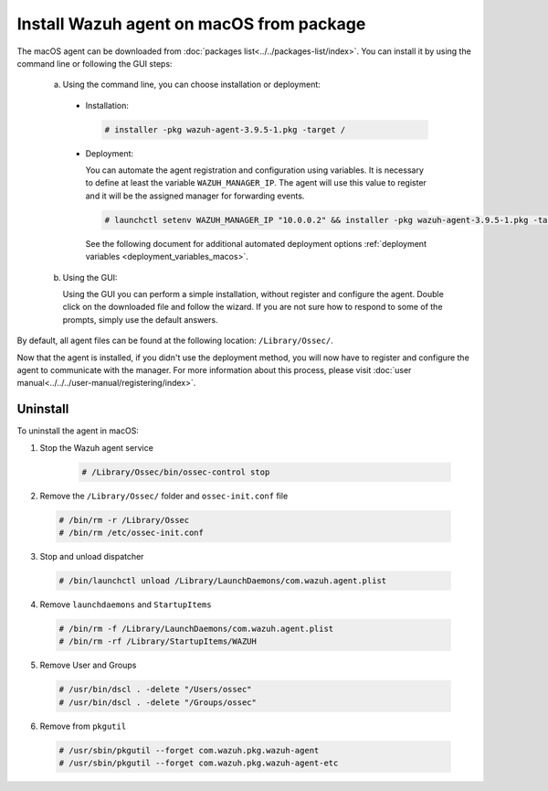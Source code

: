 .. Copyright (C) 2019 Wazuh, Inc.

.. _wazuh_agent_package_macos:

Install Wazuh agent on macOS from package
=========================================

The macOS agent can be downloaded from :doc:`packages list<../../packages-list/index>`. You can install it by using the command line or following the GUI steps:

  a) Using the command line, you can choose installation or deployment:

    * Installation:

      .. code-block:: console

        # installer -pkg wazuh-agent-3.9.5-1.pkg -target /

    * Deployment:

      You can automate the agent registration and configuration using variables. It is necessary to define at least the variable ``WAZUH_MANAGER_IP``. The agent will use this value to register and it will be the assigned manager for forwarding events.

      .. code-block:: console

        # launchctl setenv WAZUH_MANAGER_IP "10.0.0.2" && installer -pkg wazuh-agent-3.9.5-1.pkg -target /

      See the following document for additional automated deployment options :ref:`deployment variables <deployment_variables_macos>`.

  b) Using the GUI:


     Using the GUI you can perform a simple installation, without register and configure the agent. Double click on the downloaded file and follow the wizard. If you are not sure how to respond to some of the prompts, simply use the default answers.

     .. thumbnail:: ../../../images/installation/macos.png
         :align: center

By default, all agent files can be found at the following location: ``/Library/Ossec/``.

Now that the agent is installed, if you didn't use the deployment method, you will now have to register and configure the agent to communicate with the manager. For more information about this process, please visit :doc:`user manual<../../../user-manual/registering/index>`.

Uninstall
---------

To uninstall the agent in macOS:

1. Stop the Wazuh agent service

    .. code-block:: console

      # /Library/Ossec/bin/ossec-control stop

2. Remove the ``/Library/Ossec/`` folder and ``ossec-init.conf`` file

  .. code-block:: console

    # /bin/rm -r /Library/Ossec
    # /bin/rm /etc/ossec-init.conf

3. Stop and unload dispatcher

  .. code-block:: console

    # /bin/launchctl unload /Library/LaunchDaemons/com.wazuh.agent.plist

4. Remove ``launchdaemons`` and ``StartupItems``

  .. code-block:: console

    # /bin/rm -f /Library/LaunchDaemons/com.wazuh.agent.plist
    # /bin/rm -rf /Library/StartupItems/WAZUH

5. Remove User and Groups

  .. code-block:: console

    # /usr/bin/dscl . -delete "/Users/ossec"
    # /usr/bin/dscl . -delete "/Groups/ossec"

6. Remove from ``pkgutil``

  .. code-block:: console

    # /usr/sbin/pkgutil --forget com.wazuh.pkg.wazuh-agent
    # /usr/sbin/pkgutil --forget com.wazuh.pkg.wazuh-agent-etc
